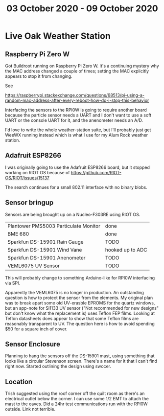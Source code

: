 #+TITLE: 03 October 2020 - 09 October 2020

* Live Oak Weather Station

** Raspberry Pi Zero W

Got Buildroot running on Raspberry Pi Zero W. It's a continuing
mystery why the MAC address changed a couple of times; setting the MAC
explicitly appears to stop it from changing.

See

 https://raspberrypi.stackexchange.com/questions/68513/pi-using-a-random-mac-address-after-every-reboot-how-do-i-stop-this-behavior

Interfacing the sensors to the RPI0W is going to require another board
because the particle sensor needs a UART and I don't want to use a
soft UART or the console UART for it, and the anenometer needs an A/D.

I'd love to write the whole weather-station suite, but I'll probably
just get WeeWX running instead which is what I use for my Alum Rock
weather station.

** Adafruit ESP8266

I was originally going to use the Adafruit ESP8266 board, but it stopped
working on RIOT OS because of https://github.com/RIOT-OS/RIOT/issues/15137

The search continues for a small 802.11 interface with no binary blobs.

** Sensor bringup

Sensors are being brought up on a Nucleo-F303RE using RIOT OS.

| Plantower PMS5003 Particulate Monitor | done             |
| BME 680                               | done             |
| Sparkfun DS-15901 Rain Gauge          | TODO             |
| Sparkfun DS-15901 Wind Vane           | hooked up to ADC |
| Sparkfun DS-15901 Anenometer          | TODO             |
| VEML6075 UV Sensor                    | TODO             |

This will probably change to something Arduino-like for RPI0W
interfacing via SPI.

Apparently the VEML6075 is no longer in production. An outstanding
question is how to protect the sensor from the elements. My original
plan was to break apart some old UV-erasble EPROMS for the quartz
windows, but an app-note for Si1133 UV sensor ("Not recommended for
new designs" but don't know what the replacement is) uses Teflon FEP
films. Looking at Teflon datasheets does appear to show that some
Teflon films are reasonably transparent to UV. The question here is
how to avoid spending $50 for a square inch of cover.

** Sensor Enclosure

Planning to hang the sensors off the DS-15901 mast, using something
that looks like a circular Stevenson screen. There's a name for it
that I can't find right now. Started outlining the design using
swocer.

** Location

Trish suggested using the roof corner off the quilt room as there's an
electrical outlet below the corner. I can use some 1/2 EMT to attach
the mast to the eaves. Did a 24hr test communications run with the
RPI0W outside. Link not terrible.
